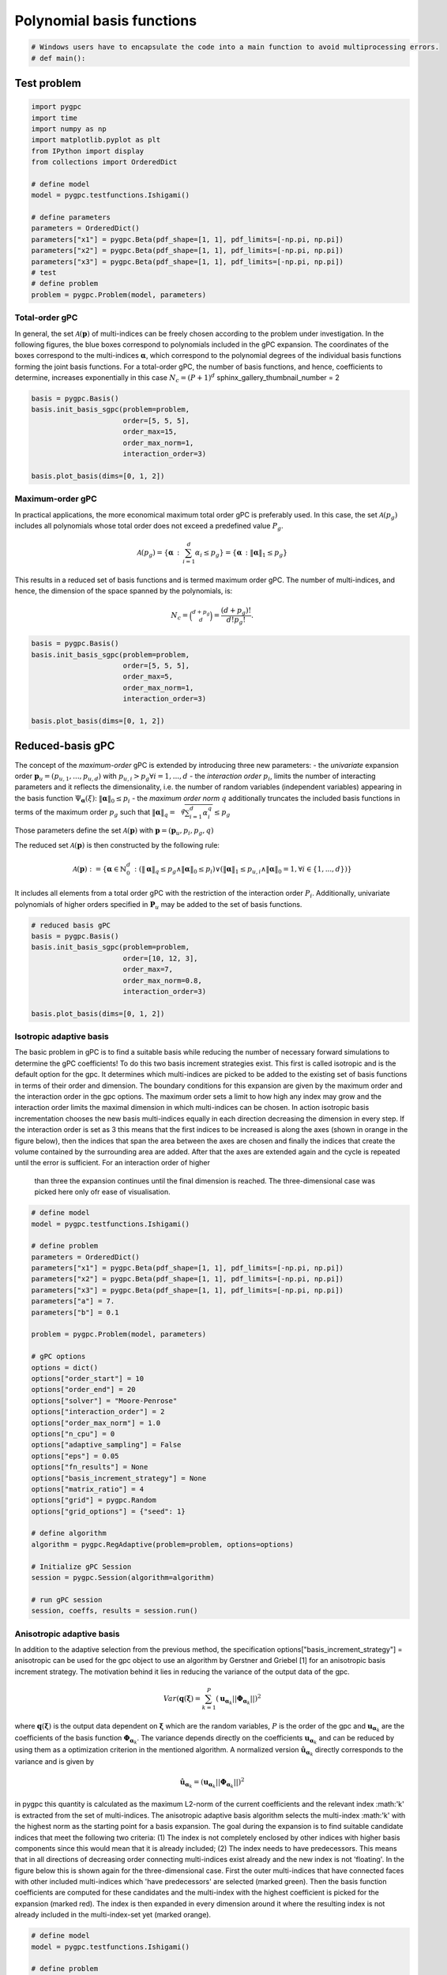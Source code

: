 
.. DO NOT EDIT.
.. THIS FILE WAS AUTOMATICALLY GENERATED BY SPHINX-GALLERY.
.. TO MAKE CHANGES, EDIT THE SOURCE PYTHON FILE:
.. "auto_gpc/plot_basis.py"
.. LINE NUMBERS ARE GIVEN BELOW.

.. only:: html

    .. note::
        :class: sphx-glr-download-link-note

        Click :ref:`here <sphx_glr_download_auto_gpc_plot_basis.py>`
        to download the full example code

.. rst-class:: sphx-glr-example-title

.. _sphx_glr_auto_gpc_plot_basis.py:


Polynomial basis functions
==========================

.. GENERATED FROM PYTHON SOURCE LINES 5-7

.. code-block:: default

    # Windows users have to encapsulate the code into a main function to avoid multiprocessing errors.
    # def main():







.. GENERATED FROM PYTHON SOURCE LINES 8-10

Test problem
------------

.. GENERATED FROM PYTHON SOURCE LINES 10-30

.. code-block:: default


    import pygpc
    import time
    import numpy as np
    import matplotlib.pyplot as plt
    from IPython import display
    from collections import OrderedDict

    # define model
    model = pygpc.testfunctions.Ishigami()

    # define parameters
    parameters = OrderedDict()
    parameters["x1"] = pygpc.Beta(pdf_shape=[1, 1], pdf_limits=[-np.pi, np.pi])
    parameters["x2"] = pygpc.Beta(pdf_shape=[1, 1], pdf_limits=[-np.pi, np.pi])
    parameters["x3"] = pygpc.Beta(pdf_shape=[1, 1], pdf_limits=[-np.pi, np.pi])
    # test
    # define problem
    problem = pygpc.Problem(model, parameters)








.. GENERATED FROM PYTHON SOURCE LINES 31-40

Total-order gPC
^^^^^^^^^^^^^^^
In general, the set :math:`\mathcal{A}(\mathbf{p})` of multi-indices can be freely chosen according
to the problem under investigation. In the following figures, the blue boxes correspond to polynomials
included in the gPC expansion. The coordinates of the boxes correspond to the multi-indices
:math:`\mathbf{\alpha}`, which correspond to the polynomial degrees of the individual basis functions
forming the joint basis functions. For a total-order gPC, the number of basis functions, and hence,
coefficients to determine, increases exponentially in this case :math:`N_c=(P+1)^d`
sphinx_gallery_thumbnail_number = 2

.. GENERATED FROM PYTHON SOURCE LINES 40-50

.. code-block:: default


    basis = pygpc.Basis()
    basis.init_basis_sgpc(problem=problem,
                          order=[5, 5, 5],
                          order_max=15,
                          order_max_norm=1,
                          interaction_order=3)

    basis.plot_basis(dims=[0, 1, 2])




.. image-sg:: /auto_gpc/images/sphx_glr_plot_basis_001.png
   :alt: plot basis
   :srcset: /auto_gpc/images/sphx_glr_plot_basis_001.png
   :class: sphx-glr-single-img





.. GENERATED FROM PYTHON SOURCE LINES 51-67

Maximum-order gPC
^^^^^^^^^^^^^^^^^
In practical applications, the more economical maximum total order gPC is preferably used.
In this case, the set :math:`\mathcal{A}(p_g)` includes all polynomials whose total order
does not exceed a predefined value :math:`P_g`.

.. math::

    \mathcal{A}(p_g) = \left\{ \mathbf{\alpha} \, : \, \sum_{i=1}^{d} \alpha_i \leq p_g \right\} =
    \left\{ \mathbf{\alpha} \, : \lVert \mathbf{\alpha} \rVert_1  \leq p_g \right\}

This results in a reduced set of basis functions and is termed maximum order gPC. The number of multi-indices,
and hence, the dimension of the space spanned by the polynomials, is:

.. math::
    N_c = \binom{d+p_g}{d} = \frac{(d+p_g)!}{d!p_g!}.

.. GENERATED FROM PYTHON SOURCE LINES 67-77

.. code-block:: default


    basis = pygpc.Basis()
    basis.init_basis_sgpc(problem=problem,
                          order=[5, 5, 5],
                          order_max=5,
                          order_max_norm=1,
                          interaction_order=3)

    basis.plot_basis(dims=[0, 1, 2])




.. image-sg:: /auto_gpc/images/sphx_glr_plot_basis_002.png
   :alt: plot basis
   :srcset: /auto_gpc/images/sphx_glr_plot_basis_002.png
   :class: sphx-glr-single-img





.. GENERATED FROM PYTHON SOURCE LINES 78-104

Reduced-basis gPC
-----------------
The concept of the *maximum-order* gPC is extended by introducing three new parameters:
- the *univariate* expansion order :math:`\mathbf{p}_u = (p_{u,1},...,p_{u,d})` with
:math:`p_{u,i}>p_g \forall i={1,...,d}`
- the *interaction order* :math:`p_i`, limits the number of interacting parameters and it reflects the
dimensionality, i.e. the number of random variables (independent variables) appearing in the
basis function :math:`\Psi_{\mathbf{\alpha}}({\xi})`: :math:`\lVert\mathbf{\alpha}\rVert_0 \leq p_i`
- the *maximum order norm* :math:`q` additionally truncates the included basis functions
in terms of the maximum order :math:`p_g` such that
:math:`\lVert \mathbf{\alpha} \rVert_{q}=\sqrt[q]{\sum_{i=1}^d \alpha_i^{q}} \leq p_g`

Those parameters define the set
:math:`\mathcal{A}(\mathbf{p})` with :math:`\mathbf{p} = (\mathbf{p}_u,p_i,p_g, q)`

The reduced set :math:`\mathcal{A}(\mathbf{p})` is then constructed by the following rule:

.. math::
    \mathcal{A}(\mathbf{p}) := \left\{ \mathbf{\alpha} \in \mathbb{N}_0^d\, :
    (\lVert \mathbf{\alpha} \rVert_q  \leq p_g \wedge \lVert\mathbf{\alpha}\rVert_0 \leq p_i)
    \vee (\lVert \mathbf{\alpha} \rVert_1  \leq p_{u,i} \wedge \lVert\mathbf{\alpha}\rVert_0 = 1,
    \forall i \in \{1,...,d\}) \right\}

It includes all elements from a total order gPC with the restriction of the interaction order
:math:`P_i`. Additionally, univariate polynomials of higher orders specified in :math:`\mathbf{P}_u`
may be added to the set of basis functions.

.. GENERATED FROM PYTHON SOURCE LINES 104-115

.. code-block:: default


    # reduced basis gPC
    basis = pygpc.Basis()
    basis.init_basis_sgpc(problem=problem,
                          order=[10, 12, 3],
                          order_max=7,
                          order_max_norm=0.8,
                          interaction_order=3)

    basis.plot_basis(dims=[0, 1, 2])




.. image-sg:: /auto_gpc/images/sphx_glr_plot_basis_003.png
   :alt: plot basis
   :srcset: /auto_gpc/images/sphx_glr_plot_basis_003.png
   :class: sphx-glr-single-img





.. GENERATED FROM PYTHON SOURCE LINES 116-131

Isotropic adaptive basis
^^^^^^^^^^^^^^^^^^^^^^^^
The basic problem in gPC is to find a suitable basis while reducing the number of necessary forward
simulations to determine the gPC coefficients! To do this two basis increment strategies exist. This first is called
isotropic and is the default option for the gpc. It determines which multi-indices are picked to be added to the
existing set of basis functions in terms of their order and dimension. The boundary conditions for this expansion
are given by the maximum order and the interaction order in the gpc options. The maximum order sets a limit to how
high any index may grow and the interaction order limits the maximal dimension in which multi-indices can be chosen.
In action isotropic basis incrementation chooses the new basis multi-indices equally in each direction decreasing the
dimension in every step. If the interaction order is set as 3 this means that the first indices to be increased is
along the axes (shown in orange in the figure below), then the indices that span the area between the axes are
chosen and finally the indices that create the volume contained by the surrounding area are added. After that the
axes are extended again and the cycle is repeated until the error is sufficient. For an interaction order of higher
 than three the expansion continues until the final dimension is reached. The three-dimensional case was picked here
 only ofr ease of visualisation.

.. GENERATED FROM PYTHON SOURCE LINES 131-171

.. code-block:: default



    # define model
    model = pygpc.testfunctions.Ishigami()

    # define problem
    parameters = OrderedDict()
    parameters["x1"] = pygpc.Beta(pdf_shape=[1, 1], pdf_limits=[-np.pi, np.pi])
    parameters["x2"] = pygpc.Beta(pdf_shape=[1, 1], pdf_limits=[-np.pi, np.pi])
    parameters["x3"] = pygpc.Beta(pdf_shape=[1, 1], pdf_limits=[-np.pi, np.pi])
    parameters["a"] = 7.
    parameters["b"] = 0.1

    problem = pygpc.Problem(model, parameters)

    # gPC options
    options = dict()
    options["order_start"] = 10
    options["order_end"] = 20
    options["solver"] = "Moore-Penrose"
    options["interaction_order"] = 2
    options["order_max_norm"] = 1.0
    options["n_cpu"] = 0
    options["adaptive_sampling"] = False
    options["eps"] = 0.05
    options["fn_results"] = None
    options["basis_increment_strategy"] = None
    options["matrix_ratio"] = 4
    options["grid"] = pygpc.Random
    options["grid_options"] = {"seed": 1}

    # define algorithm
    algorithm = pygpc.RegAdaptive(problem=problem, options=options)

    # Initialize gPC Session
    session = pygpc.Session(algorithm=algorithm)

    # run gPC session
    session, coeffs, results = session.run()





.. rst-class:: sphx-glr-script-out

 .. code-block:: none

    Initializing gPC object...
    Creating initial grid (<class 'pygpc.Grid.Random'>) with n_grid=664.0
    Initializing gPC matrix...
    Extending grid from 664 to 664 by 0 sampling points
    Performing simulations 1 to 664
    It/Sub-it: 10/2 Performing simulation 001 from 664 [                                        ] 0.2%
    Total parallel function evaluation: 0.0003490447998046875 sec
    Determine gPC coefficients using 'Moore-Penrose' solver ...
    LOOCV 01 from 25 [=                                       ] 4.0%
    LOOCV 02 from 25 [===                                     ] 8.0%
    LOOCV 03 from 25 [====                                    ] 12.0%
    LOOCV 04 from 25 [======                                  ] 16.0%
    LOOCV 05 from 25 [========                                ] 20.0%
    LOOCV 06 from 25 [=========                               ] 24.0%
    LOOCV 07 from 25 [===========                             ] 28.0%
    LOOCV 08 from 25 [============                            ] 32.0%
    LOOCV 09 from 25 [==============                          ] 36.0%
    LOOCV 10 from 25 [================                        ] 40.0%
    LOOCV 11 from 25 [=================                       ] 44.0%
    LOOCV 12 from 25 [===================                     ] 48.0%
    LOOCV 13 from 25 [====================                    ] 52.0%
    LOOCV 14 from 25 [======================                  ] 56.0%
    LOOCV 15 from 25 [========================                ] 60.0%
    LOOCV 16 from 25 [=========================               ] 64.0%
    LOOCV 17 from 25 [===========================             ] 68.0%
    LOOCV 18 from 25 [============================            ] 72.0%
    LOOCV 19 from 25 [==============================          ] 76.0%
    LOOCV 20 from 25 [================================        ] 80.0%
    LOOCV 21 from 25 [=================================       ] 84.0%
    LOOCV 22 from 25 [===================================     ] 88.0%
    LOOCV 23 from 25 [====================================    ] 92.0%
    LOOCV 24 from 25 [======================================  ] 96.0%
    LOOCV 25 from 25 [========================================] 100.0%
    LOOCV computation time: 0.5132739543914795 sec
    -> relative loocv error = 0.0027726522900268424
    Determine gPC coefficients using 'Moore-Penrose' solver ...




.. GENERATED FROM PYTHON SOURCE LINES 172-212

Anisotropic adaptive basis
^^^^^^^^^^^^^^^^^^^^^^^^^^
In addition to the adaptive selection from the previous method, the specification options["basis_increment_strategy"]
= anisotropic can be used for the gpc object to use an algorithm by Gerstner and Griebel [1] for an anisotropic basis
increment strategy. The motivation behind it lies in reducing the variance of the output data of the gpc.

.. math::
    Var(\mathbf{q}(\mathbf{\xi}) = \sum_{k=1}^{P}(\mathbf{u}_{\mathbf{\alpha}_k} || \mathbf{\Phi}_{\mathbf{\alpha}_k}
    ||)^2

where :math:`\mathbf{q}(\mathbf{\xi})` is the output data dependent on :math:`\mathbf{\xi}` which are the random
variables, :math:`P` is the order of the gpc and :math:`\mathbf{u}_{\mathbf{\alpha}_k}` are the coefficients of the
basis function :math:`\mathbf{\Phi}_{\mathbf{\alpha}_k}`. The variance depends directly on the coefficients
:math:`\mathbf{u}_{\mathbf{\alpha}_k}` and can be reduced by using them as a optimization criterion in the mentioned
algorithm. A normalized version :math:`\hat{\mathbf{u}}_{\mathbf{\alpha}_k}` directly corresponds to the variance and
is given by

.. math::
    \hat{\mathbf{u}}_{\mathbf{\alpha}_k} = (\mathbf{u}_{\mathbf{\alpha}_k} || \mathbf{\Phi}_{\mathbf{\alpha}_k}
    ||)^2

in pygpc this quantity is calculated as the maximum L2-norm of the current coefficients and the relevant index
:math:'k' is  extracted from the set of multi-indices. The anisotropic adaptive basis algorithm selects the
multi-index :math:'k' with the
highest norm as the starting point for a basis expansion. The goal during the expansion is to find suitable candidate
indices that meet the following two criteria:
(1) The index is not completely enclosed by other indices with higher basis components since this would mean that it
is already included;
(2) The index needs to have predecessors. This means that in all directions of decreasing order connecting
multi-indices exist already and the new index is not 'floating'. In the figure below this is shown again for the
three-dimensional case. First the outer multi-indices that have connected faces with other included multi-indices
which 'have predecessors' are selected (marked green). Then
the basis function coefficients are computed for these candidates and the multi-index with the highest coefficient
is picked for the expansion (marked red). The index is then expanded in every dimension around it where the resulting
index is not already included in the multi-index-set yet (marked orange).

.. image:: /examples/images/Fig_adaptive_basis_anisotropic.png
    :width: 1300
    :align: center


.. GENERATED FROM PYTHON SOURCE LINES 212-258

.. code-block:: default


    # define model
    model = pygpc.testfunctions.Ishigami()

    # define problem
    parameters = OrderedDict()
    parameters["x1"] = pygpc.Beta(pdf_shape=[1, 1], pdf_limits=[-np.pi, np.pi])
    parameters["x2"] = pygpc.Beta(pdf_shape=[1, 1], pdf_limits=[-np.pi, np.pi])
    parameters["x3"] = pygpc.Beta(pdf_shape=[1, 1], pdf_limits=[-np.pi, np.pi])
    parameters["a"] = 7.
    parameters["b"] = 0.1

    problem = pygpc.Problem(model, parameters)

    # gPC options
    options = dict()
    options["order_start"] = 10
    options["order_end"] = 20
    options["solver"] = "Moore-Penrose"
    options["interaction_order"] = 2
    options["order_max_norm"] = 1.0
    options["n_cpu"] = 0
    options["adaptive_sampling"] = False
    options["eps"] = 0.05
    options["fn_results"] = None
    options["basis_increment_strategy"] = "anisotropic"
    options["matrix_ratio"] = 4
    options["grid"] = pygpc.Random
    options["grid_options"] = {"seed": 1}

    # define algorithm
    algorithm = pygpc.RegAdaptive(problem=problem, options=options)

    # Initialize gPC Session
    session = pygpc.Session(algorithm=algorithm)

    # run gPC session
    session, coeffs, results = session.run()

    #
    #
    # On Windows subprocesses will import (i.e. execute) the main module at start.
    # You need to insert an if __name__ == '__main__': guard in the main module to avoid
    # creating subprocesses recursively.
    #
    # if __name__ == '__main__':
    #     main()



.. rst-class:: sphx-glr-script-out

 .. code-block:: none

    Initializing gPC object...
    Creating initial grid (<class 'pygpc.Grid.Random'>) with n_grid=664.0
    Initializing gPC matrix...
    Extending grid from 664 to 664 by 0 sampling points
    Performing simulations 1 to 664
    It/Sub-it: 10/2 Performing simulation 001 from 664 [                                        ] 0.2%
    Total parallel function evaluation: 0.0003485679626464844 sec
    Determine gPC coefficients using 'Moore-Penrose' solver ...
    LOOCV 01 from 25 [=                                       ] 4.0%
    LOOCV 02 from 25 [===                                     ] 8.0%
    LOOCV 03 from 25 [====                                    ] 12.0%
    LOOCV 04 from 25 [======                                  ] 16.0%
    LOOCV 05 from 25 [========                                ] 20.0%
    LOOCV 06 from 25 [=========                               ] 24.0%
    LOOCV 07 from 25 [===========                             ] 28.0%
    LOOCV 08 from 25 [============                            ] 32.0%
    LOOCV 09 from 25 [==============                          ] 36.0%
    LOOCV 10 from 25 [================                        ] 40.0%
    LOOCV 11 from 25 [=================                       ] 44.0%
    LOOCV 12 from 25 [===================                     ] 48.0%
    LOOCV 13 from 25 [====================                    ] 52.0%
    LOOCV 14 from 25 [======================                  ] 56.0%
    LOOCV 15 from 25 [========================                ] 60.0%
    LOOCV 16 from 25 [=========================               ] 64.0%
    LOOCV 17 from 25 [===========================             ] 68.0%
    LOOCV 18 from 25 [============================            ] 72.0%
    LOOCV 19 from 25 [==============================          ] 76.0%
    LOOCV 20 from 25 [================================        ] 80.0%
    LOOCV 21 from 25 [=================================       ] 84.0%
    LOOCV 22 from 25 [===================================     ] 88.0%
    LOOCV 23 from 25 [====================================    ] 92.0%
    LOOCV 24 from 25 [======================================  ] 96.0%
    LOOCV 25 from 25 [========================================] 100.0%
    LOOCV computation time: 0.4388554096221924 sec
    -> relative loocv error = 0.0015883625927733261
    Determine gPC coefficients using 'Moore-Penrose' solver ...





.. rst-class:: sphx-glr-timing

   **Total running time of the script:** ( 0 minutes  5.002 seconds)


.. _sphx_glr_download_auto_gpc_plot_basis.py:

.. only:: html

  .. container:: sphx-glr-footer sphx-glr-footer-example


    .. container:: sphx-glr-download sphx-glr-download-python

      :download:`Download Python source code: plot_basis.py <plot_basis.py>`

    .. container:: sphx-glr-download sphx-glr-download-jupyter

      :download:`Download Jupyter notebook: plot_basis.ipynb <plot_basis.ipynb>`


.. only:: html

 .. rst-class:: sphx-glr-signature

    `Gallery generated by Sphinx-Gallery <https://sphinx-gallery.github.io>`_
